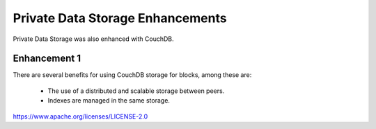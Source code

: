 Private Data Storage Enhancements
=================================

Private Data Storage was also enhanced with CouchDB.

Enhancement 1
-------------

There are several benefits for using CouchDB storage for blocks, among these
are:

   - The use of a distributed and scalable storage between peers.
   - Indexes are managed in the same storage.

.. Licensed under the Apache License, Version 2.0 (Apache-2.0)
https://www.apache.org/licenses/LICENSE-2.0
